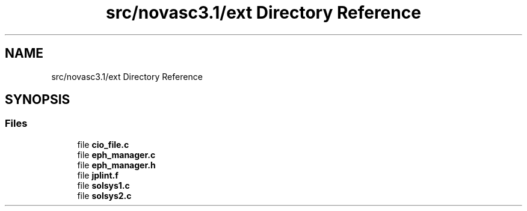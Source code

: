 .TH "src/novasc3.1/ext Directory Reference" 3 "Mon Jun 18 2018" "Version 1.0" "Orion" \" -*- nroff -*-
.ad l
.nh
.SH NAME
src/novasc3.1/ext Directory Reference
.SH SYNOPSIS
.br
.PP
.SS "Files"

.in +1c
.ti -1c
.RI "file \fBcio_file\&.c\fP"
.br
.ti -1c
.RI "file \fBeph_manager\&.c\fP"
.br
.ti -1c
.RI "file \fBeph_manager\&.h\fP"
.br
.ti -1c
.RI "file \fBjplint\&.f\fP"
.br
.ti -1c
.RI "file \fBsolsys1\&.c\fP"
.br
.ti -1c
.RI "file \fBsolsys2\&.c\fP"
.br
.in -1c
